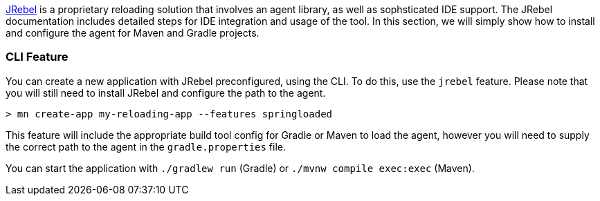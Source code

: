 https://zeroturnaround.com/software/jrebel/[JRebel] is a proprietary reloading solution that involves an agent library, as well as sophsticated IDE support. The JRebel documentation includes detailed steps for IDE integration and usage of the tool. In this section, we will simply show how to install and configure the agent for Maven and Gradle projects.

=== CLI Feature

You can create a new application with JRebel preconfigured, using the CLI. To do this, use the `jrebel` feature. Please note that you will still need to install JRebel and configure the path to the agent.

----
> mn create-app my-reloading-app --features springloaded
----

This feature will include the appropriate build tool config for Gradle or Maven to load the agent, however you will need to supply the correct path to the agent in the `gradle.properties` file.

You can start the application with `./gradlew run` (Gradle) or `./mvnw compile exec:exec` (Maven).

